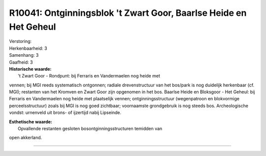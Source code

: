 R10041: Ontginningsblok 't Zwart Goor, Baarlse Heide en Het Geheul
==================================================================

| Verstoring:

| Herkenbaarheid: 3

| Samenhang: 3

| Gaafheid: 3

| **Historische waarde:**
|  't Zwart Goor - Rondpunt: bij Ferraris en Vandermaelen nog heide met
vennen; bij MGI reeds systematisch ontgonnen; radiale drevenstructuur
van het bos/park is nog duidelijk herkenbaar (cf. MGI); restanten van
het Kromven en Zwart Goor zijn opgenomen in het bos. Baarlse Heide en
Bloksgoor - Het Geheul: bij Ferraris en Vandermaelen nog heide met
plaatselijk vennen; ontginningsstructuur (wegenpatroon en blokvormige
perceelsstructuur) zoals bij MGI is nog goed zichtbaar; voornaamste
grondgebruik is nog steeds bos. Archeologische vondst: urnenveld uit
brons- of ijzertijd nabij Lipseinde.

| **Esthetische waarde:**
|  Opvallende restanten gesloten bosontginningsstructuren temidden van
open akkerland.

--------------

